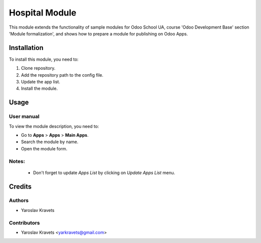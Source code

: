 ==========================
Hospital Module
==========================

This module extends the functionality of sample modules for Odoo School UA, course 'Odoo Development Base' section 'Module formalization', and shows how to prepare a module for publishing on Odoo Apps.


Installation
============

To install this module, you need to:

#. Clone repository.
#. Add the repository path to the config file.
#. Update the app list.
#. Install the module.


Usage
=====

User manual
-----------

To view the module description, you need to:

* Go to **Apps** > **Apps** > **Main Apps**.

* Search the module by name.

* Open the module form.

Notes:
------

  - Don't forget to update `Apps List` by clicking on `Update Apps List` menu.

Credits
=======

Authors
-------

* Yaroslav Kravets

Contributors
------------

* Yaroslav Kravets <yarkravets@gmail.com>